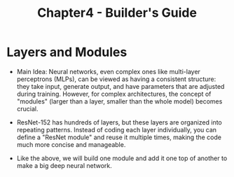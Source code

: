 #+title: Chapter4 - Builder's Guide

* Layers and Modules
- Main Idea: Neural networks, even complex ones like multi-layer perceptrons (MLPs), can be viewed as having a consistent structure: they take input, generate output, and have parameters that are adjusted during training. However, for complex architectures, the concept of "modules" (larger than a layer, smaller than the whole model) becomes crucial.
- ResNet-152 has hundreds of layers, but these layers are organized into repeating patterns. Instead of coding each layer individually, you can define a "ResNet module" and reuse it multiple times, making the code much more concise and manageable.

  [[./images/6_1_1.png]]

- Like the above, we will build one module and add it one top of another to make a big deep neural network.
